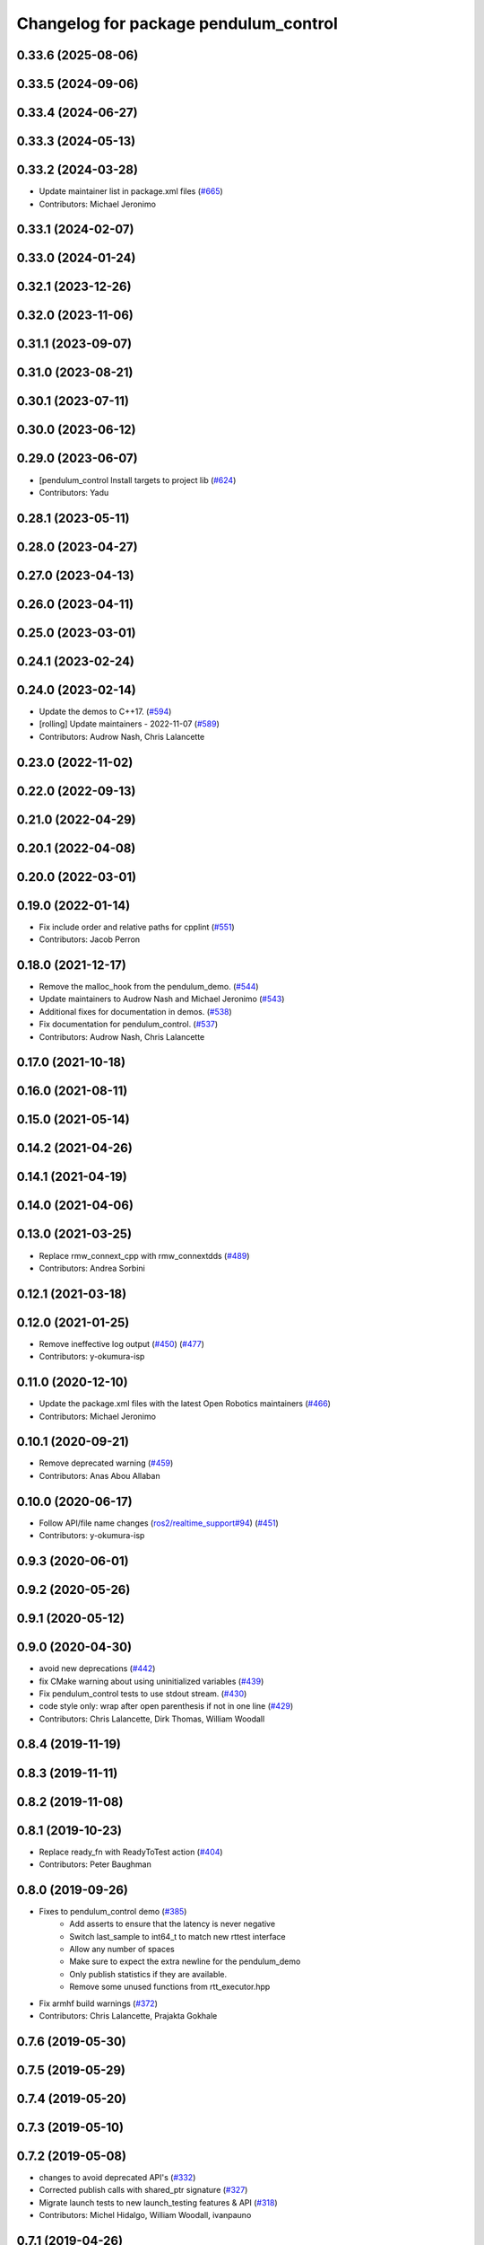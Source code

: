 ^^^^^^^^^^^^^^^^^^^^^^^^^^^^^^^^^^^^^^
Changelog for package pendulum_control
^^^^^^^^^^^^^^^^^^^^^^^^^^^^^^^^^^^^^^

0.33.6 (2025-08-06)
-------------------

0.33.5 (2024-09-06)
-------------------

0.33.4 (2024-06-27)
-------------------

0.33.3 (2024-05-13)
-------------------

0.33.2 (2024-03-28)
-------------------
* Update maintainer list in package.xml files (`#665 <https://github.com/ros2/demos/issues/665>`_)
* Contributors: Michael Jeronimo

0.33.1 (2024-02-07)
-------------------

0.33.0 (2024-01-24)
-------------------

0.32.1 (2023-12-26)
-------------------

0.32.0 (2023-11-06)
-------------------

0.31.1 (2023-09-07)
-------------------

0.31.0 (2023-08-21)
-------------------

0.30.1 (2023-07-11)
-------------------

0.30.0 (2023-06-12)
-------------------

0.29.0 (2023-06-07)
-------------------
* [pendulum_control Install targets to project lib (`#624 <https://github.com/ros2/demos/issues/624>`_)
* Contributors: Yadu

0.28.1 (2023-05-11)
-------------------

0.28.0 (2023-04-27)
-------------------

0.27.0 (2023-04-13)
-------------------

0.26.0 (2023-04-11)
-------------------

0.25.0 (2023-03-01)
-------------------

0.24.1 (2023-02-24)
-------------------

0.24.0 (2023-02-14)
-------------------
* Update the demos to C++17. (`#594 <https://github.com/ros2/demos/issues/594>`_)
* [rolling] Update maintainers - 2022-11-07 (`#589 <https://github.com/ros2/demos/issues/589>`_)
* Contributors: Audrow Nash, Chris Lalancette

0.23.0 (2022-11-02)
-------------------

0.22.0 (2022-09-13)
-------------------

0.21.0 (2022-04-29)
-------------------

0.20.1 (2022-04-08)
-------------------

0.20.0 (2022-03-01)
-------------------

0.19.0 (2022-01-14)
-------------------
* Fix include order and relative paths for cpplint (`#551 <https://github.com/ros2/demos/issues/551>`_)
* Contributors: Jacob Perron

0.18.0 (2021-12-17)
-------------------
* Remove the malloc_hook from the pendulum_demo. (`#544 <https://github.com/ros2/demos/issues/544>`_)
* Update maintainers to Audrow Nash and Michael Jeronimo (`#543 <https://github.com/ros2/demos/issues/543>`_)
* Additional fixes for documentation in demos. (`#538 <https://github.com/ros2/demos/issues/538>`_)
* Fix documentation for pendulum_control. (`#537 <https://github.com/ros2/demos/issues/537>`_)
* Contributors: Audrow Nash, Chris Lalancette

0.17.0 (2021-10-18)
-------------------

0.16.0 (2021-08-11)
-------------------

0.15.0 (2021-05-14)
-------------------

0.14.2 (2021-04-26)
-------------------

0.14.1 (2021-04-19)
-------------------

0.14.0 (2021-04-06)
-------------------

0.13.0 (2021-03-25)
-------------------
* Replace rmw_connext_cpp with rmw_connextdds (`#489 <https://github.com/ros2/demos/issues/489>`_)
* Contributors: Andrea Sorbini

0.12.1 (2021-03-18)
-------------------

0.12.0 (2021-01-25)
-------------------
* Remove ineffective log output (`#450 <https://github.com/ros2/demos/issues/450>`_) (`#477 <https://github.com/ros2/demos/issues/477>`_)
* Contributors: y-okumura-isp

0.11.0 (2020-12-10)
-------------------
* Update the package.xml files with the latest Open Robotics maintainers (`#466 <https://github.com/ros2/demos/issues/466>`_)
* Contributors: Michael Jeronimo

0.10.1 (2020-09-21)
-------------------
* Remove deprecated warning (`#459 <https://github.com/ros2/demos/issues/459>`_)
* Contributors: Anas Abou Allaban

0.10.0 (2020-06-17)
-------------------
* Follow API/file name changes (`ros2/realtime_support#94 <https://github.com/ros2/realtime_support/issues/94>`_) (`#451 <https://github.com/ros2/demos/issues/451>`_)
* Contributors: y-okumura-isp

0.9.3 (2020-06-01)
------------------

0.9.2 (2020-05-26)
------------------

0.9.1 (2020-05-12)
------------------

0.9.0 (2020-04-30)
------------------
* avoid new deprecations (`#442 <https://github.com/ros2/demos/issues/442>`_)
* fix CMake warning about using uninitialized variables (`#439 <https://github.com/ros2/demos/issues/439>`_)
* Fix pendulum_control tests to use stdout stream. (`#430 <https://github.com/ros2/demos/issues/430>`_)
* code style only: wrap after open parenthesis if not in one line (`#429 <https://github.com/ros2/demos/issues/429>`_)
* Contributors: Chris Lalancette, Dirk Thomas, William Woodall

0.8.4 (2019-11-19)
------------------

0.8.3 (2019-11-11)
------------------

0.8.2 (2019-11-08)
------------------

0.8.1 (2019-10-23)
------------------
* Replace ready_fn with ReadyToTest action (`#404 <https://github.com/ros2/demos/issues/404>`_)
* Contributors: Peter Baughman

0.8.0 (2019-09-26)
------------------
* Fixes to pendulum_control demo (`#385 <https://github.com/ros2/demos/issues/385>`_)
    * Add asserts to ensure that the latency is never negative
    * Switch last_sample to int64_t to match new rttest interface
    * Allow any number of spaces
    * Make sure to expect the extra newline for the pendulum_demo
    * Only publish statistics if they are available.
    * Remove some unused functions from rtt_executor.hpp
* Fix armhf build warnings (`#372 <https://github.com/ros2/demos/issues/372>`_)
* Contributors: Chris Lalancette, Prajakta Gokhale

0.7.6 (2019-05-30)
------------------

0.7.5 (2019-05-29)
------------------

0.7.4 (2019-05-20)
------------------

0.7.3 (2019-05-10)
------------------

0.7.2 (2019-05-08)
------------------
* changes to avoid deprecated API's (`#332 <https://github.com/ros2/demos/issues/332>`_)
* Corrected publish calls with shared_ptr signature (`#327 <https://github.com/ros2/demos/issues/327>`_)
* Migrate launch tests to new launch_testing features & API (`#318 <https://github.com/ros2/demos/issues/318>`_)
* Contributors: Michel Hidalgo, William Woodall, ivanpauno

0.7.1 (2019-04-26)
------------------

0.7.0 (2019-04-14)
------------------
* Removed unused lambda capture. (`#315 <https://github.com/ros2/demos/issues/315>`_)
* Added launch along with launch_testing as test dependencies. (`#313 <https://github.com/ros2/demos/issues/313>`_)
* Dropped legacy launch API usage. (`#311 <https://github.com/ros2/demos/issues/311>`_)
* Contributors: Emerson Knapp, Michel Hidalgo

0.6.2 (2019-01-15)
------------------

0.6.1 (2018-12-13)
------------------

0.6.0 (2018-12-07)
------------------
* Updated package maintainer. (`#286 <https://github.com/ros2/demos/issues/286>`_)
* Updated to match rmw_fastrtps_dynamic_cpp (`#271 <https://github.com/ros2/demos/issues/271>`_)
* Fixed spacing to comply with uncrusity 0.67 (`#267 <https://github.com/ros2/demos/issues/267>`_)
* Fixed no return code for main() in several files (`#266 <https://github.com/ros2/demos/issues/266>`_)
* Contributors: Dirk Thomas, Michael Carroll, Mikael Arguedas, testkit

0.5.1 (2018-06-28)
------------------
* make Mikael Arguedas the maintainer (`#263 <https://github.com/ros2/demos/issues/263>`_)
* Contributors: Mikael Arguedas

0.5.0 (2018-06-27)
------------------
* Updated launch files to account for the "old launch" getting renamespaced as ``launch`` -> ``launch.legacy``. (`#239 <https://github.com/ros2/demos/issues/239>`_)
* Fixed the pendulum's inertia in the physic model. (`#220 <https://github.com/ros2/demos/issues/220>`_)
* Contributors: Dirk Thomas, Thomas de Candia, William Woodall, dhood
